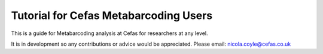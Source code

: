 Tutorial for Cefas Metabarcoding Users
=======================================

This is a guide for Metabarcoding analysis at Cefas for researchers at any level.

It is in development so any contributions or advice would be appreciated.
Please email: nicola.coyle@cefas.co.uk

